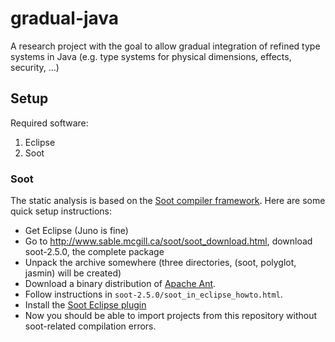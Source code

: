 * gradual-java
A research project with the goal to allow gradual integration of
refined type systems in Java (e.g. type systems for physical
dimensions, effects, security, ...)
** Setup
Required software:
1. Eclipse
1. Soot
*** Soot 
The static analysis is based on the [[http://www.sable.mcgill.ca/soot/][Soot compiler framework]]. Here are
some quick setup instructions:
- Get Eclipse (Juno is fine)
- Go to http://www.sable.mcgill.ca/soot/soot_download.html, download soot-2.5.0, the complete package
- Unpack the archive somewhere (three directories, (soot, polyglot, jasmin) will be created)
- Download a binary distribution of [[http://ant.apache.org/bindownload.cgi][Apache Ant]].
- Follow instructions in =soot-2.5.0/soot_in_eclipse_howto.html=. 
- Install the [[http://www.sable.mcgill.ca/soot/eclipse/updates/index.html][Soot Eclipse plugin]]
- Now you should be able to import projects from this repository
  without soot-related compilation errors.


